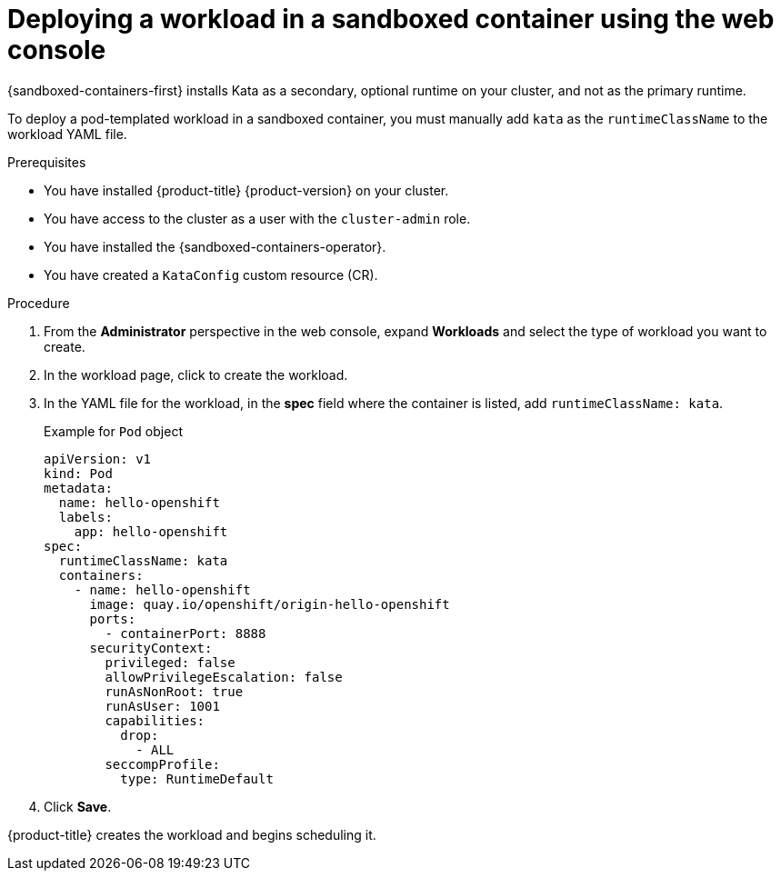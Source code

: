 //Module included in the following assemblies:
//
// * sandboxed_containers/deploying_sandboxed_containers.adoc

:_content-type: PROCEDURE
[id="sandboxed-containers-deploying-workloads-with-kata-runtime-web_{context}"]
= Deploying a workload in a sandboxed container using the web console

{sandboxed-containers-first} installs Kata as a secondary, optional runtime on your cluster, and not as the primary runtime.

To deploy a pod-templated workload in a sandboxed container, you must manually add `kata` as the `runtimeClassName` to the workload YAML file.

.Prerequisites

* You have installed {product-title} {product-version} on your cluster.
* You have access to the cluster as a user with the `cluster-admin` role.
* You have installed the {sandboxed-containers-operator}.
* You have created a `KataConfig` custom resource (CR).

.Procedure

. From the *Administrator* perspective in the web console, expand *Workloads* and select the type of workload you want to create.

. In the workload page, click to create the workload.

. In the YAML file for the workload, in the *spec* field where the container is listed, add `runtimeClassName: kata`.

+
.Example for `Pod` object
[source,yaml]
----
apiVersion: v1
kind: Pod
metadata:
  name: hello-openshift
  labels:
    app: hello-openshift
spec:
  runtimeClassName: kata
  containers:
    - name: hello-openshift
      image: quay.io/openshift/origin-hello-openshift
      ports:
        - containerPort: 8888
      securityContext:
        privileged: false
        allowPrivilegeEscalation: false
        runAsNonRoot: true
        runAsUser: 1001
        capabilities:
          drop:
            - ALL
        seccompProfile:
          type: RuntimeDefault
----

. Click *Save*.

{product-title} creates the workload and begins scheduling it.
